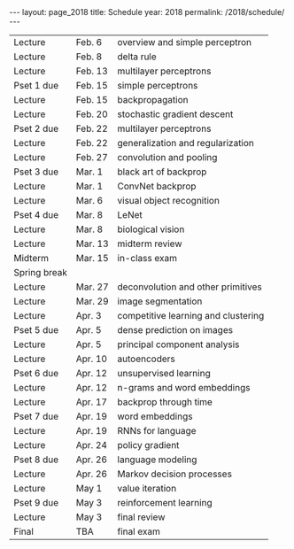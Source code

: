 #+OPTIONS: toc:nil H:2 num:0 \n:t

#+BEGIN_COMMENT
org export to HTML
remove header before yaml
remove postamble
save as md file
#+END_COMMENT

#+BEGIN_EXPORT html
---
layout: page_2018
title: Schedule
year: 2018
permalink: /2018/schedule/
---
<script src="https://code.jquery.com/jquery-3.1.1.js"
        integrity="sha256-16cdPddA6VdVInumRGo6IbivbERE8p7CQR3HzTBuELA="
        crossorigin="anonymous"></script>

<script>
 $(document).ready(function(){
     $('td:contains("Pset")').closest('tr').css('background-color','LemonChiffon');
     $('td:contains("exam")').closest('tr').css('background-color','LightSalmon');
 });
</script>
#+END_EXPORT
| Lecture      | Feb. 6  | overview and simple perceptron      |
| Lecture      | Feb. 8  | delta rule                          |
| Lecture      | Feb. 13 | multilayer perceptrons              |
| Pset 1 due   | Feb. 15 | simple perceptrons                  |
| Lecture      | Feb. 15 | backpropagation                     |
| Lecture      | Feb. 20 | stochastic gradient descent         |
| Pset 2 due   | Feb. 22 | multilayer perceptrons              |
| Lecture      | Feb. 22 | generalization and regularization   |
| Lecture      | Feb. 27 | convolution and pooling             |
| Pset 3 due   | Mar. 1  | black art of backprop               |
| Lecture      | Mar. 1  | ConvNet backprop                    |
| Lecture      | Mar. 6  | visual object recognition           |
| Pset 4 due   | Mar. 8  | LeNet                               |
| Lecture      | Mar. 8  | biological vision                   |
| Lecture      | Mar. 13 | midterm review                      |
| Midterm      | Mar. 15 | in-class exam                       |
| Spring break |         |                                     |
| Lecture      | Mar. 27 | deconvolution and other primitives  |
| Lecture      | Mar. 29 | image segmentation                  |
| Lecture      | Apr. 3  | competitive learning and clustering |
| Pset 5 due   | Apr. 5  | dense prediction on images          |
| Lecture      | Apr. 5  | principal component analysis        |
| Lecture      | Apr. 10 | autoencoders                        |
| Pset 6 due   | Apr. 12 | unsupervised learning               |
| Lecture      | Apr. 12 | n-grams and word embeddings         |
| Lecture      | Apr. 17 | backprop through time               |
| Pset 7 due   | Apr. 19 | word embeddings                     |
| Lecture      | Apr. 19 | RNNs for language                   |
| Lecture      | Apr. 24 | policy gradient                     |
| Pset 8 due   | Apr. 26 | language modeling                   |
| Lecture      | Apr. 26 | Markov decision processes           |
| Lecture      | May 1   | value iteration                     |
| Pset 9 due   | May 3   | reinforcement learning              |
| Lecture      | May 3   | final review                        |
| Final        | TBA     | final exam                          |


